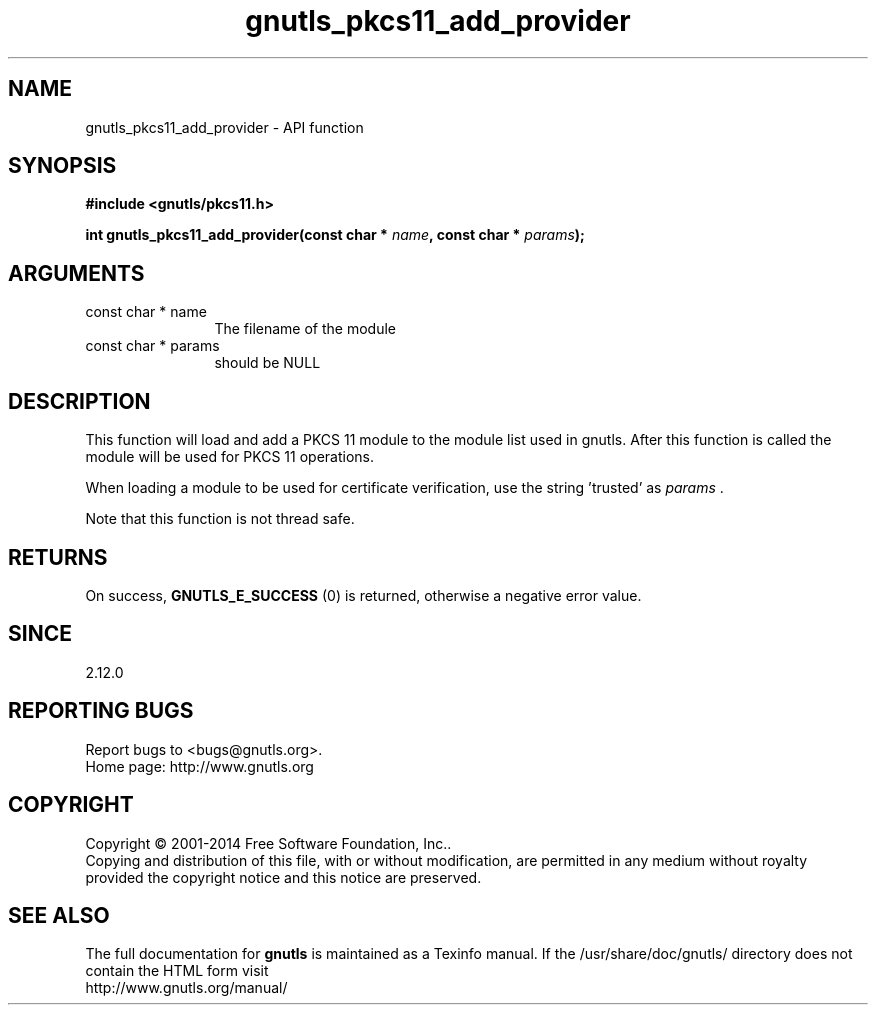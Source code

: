 .\" DO NOT MODIFY THIS FILE!  It was generated by gdoc.
.TH "gnutls_pkcs11_add_provider" 3 "3.3.29" "gnutls" "gnutls"
.SH NAME
gnutls_pkcs11_add_provider \- API function
.SH SYNOPSIS
.B #include <gnutls/pkcs11.h>
.sp
.BI "int gnutls_pkcs11_add_provider(const char * " name ", const char * " params ");"
.SH ARGUMENTS
.IP "const char * name" 12
The filename of the module
.IP "const char * params" 12
should be NULL
.SH "DESCRIPTION"
This function will load and add a PKCS 11 module to the module
list used in gnutls. After this function is called the module will
be used for PKCS 11 operations.

When loading a module to be used for certificate verification,
use the string 'trusted' as  \fIparams\fP .

Note that this function is not thread safe.
.SH "RETURNS"
On success, \fBGNUTLS_E_SUCCESS\fP (0) is returned, otherwise a
negative error value.
.SH "SINCE"
2.12.0
.SH "REPORTING BUGS"
Report bugs to <bugs@gnutls.org>.
.br
Home page: http://www.gnutls.org

.SH COPYRIGHT
Copyright \(co 2001-2014 Free Software Foundation, Inc..
.br
Copying and distribution of this file, with or without modification,
are permitted in any medium without royalty provided the copyright
notice and this notice are preserved.
.SH "SEE ALSO"
The full documentation for
.B gnutls
is maintained as a Texinfo manual.
If the /usr/share/doc/gnutls/
directory does not contain the HTML form visit
.B
.IP http://www.gnutls.org/manual/
.PP
